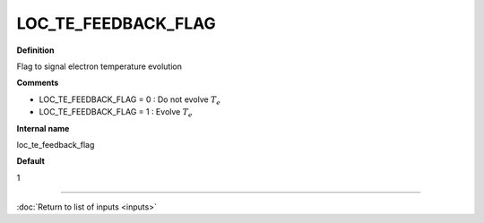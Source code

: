 LOC_TE_FEEDBACK_FLAG
--------------------

**Definition**

Flag to signal electron temperature evolution

**Comments**

- LOC_TE_FEEDBACK_FLAG = 0 : Do not evolve :math:`T_e`
- LOC_TE_FEEDBACK_FLAG = 1 : Evolve :math:`T_e`

**Internal name**

loc_te_feedback_flag

**Default**

1

----

:doc:`Return to list of inputs <inputs>`

